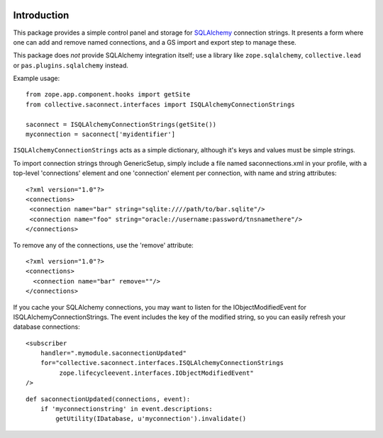 .. image:: https://travis-ci.org/collective/collective.saconnect.svg?branch=master
    :target: https://travis-ci.org/collective/collective.saconnect

.. image:: https://coveralls.io/repos/collective/collective.saconnect/badge.svg?branch=master&service=github
    :target: https://coveralls.io/github/collective/collective.saconnect?branch=master


.. This README is meant for consumption by humans and pypi. Pypi can render rst files so please do not use Sphinx features.
   If you want to learn more about writing documentation, please check out: http://docs.plone.org/about/documentation_styleguide_addons.html
   This text does not appear on pypi or github. It is a comment.

Introduction
============

This package provides a simple control panel and storage for `SQLAlchemy <http://www.sqlalchemy.org/>`_ connection strings.
It presents a form where one can add and remove named connections, and a GS import and export step to manage these.

This package does *not* provide SQLAlchemy integration itself;
use a library like ``zope.sqlalchemy``, ``collective.lead`` or ``pas.plugins.sqlalchemy`` instead.

Example usage:

::

    from zope.app.component.hooks import getSite
    from collective.saconnect.interfaces import ISQLAlchemyConnectionStrings

    saconnect = ISQLAlchemyConnectionStrings(getSite())
    myconnection = saconnect['myidentifier']

``ISQLAlchemyConnectionStrings`` acts as a simple dictionary, although it's keys and values must be simple strings.

To import connection strings through GenericSetup, simply include a file named saconnections.xml in your profile, with a top-level 'connections'  element and one 'connection' element per connection, with name and string attributes::

    <?xml version="1.0"?>
    <connections>
     <connection name="bar" string="sqlite:////path/to/bar.sqlite"/>
     <connection name="foo" string="oracle://username:password/tnsnamethere"/>
    </connections>

To remove any of the connections, use the 'remove' attribute::

    <?xml version="1.0"?>
    <connections>
      <connection name="bar" remove=""/>
    </connections>

If you cache your SQLAlchemy connections, you may want to listen for the IObjectModifiedEvent for ISQLAlchemyConnectionStrings.
The event includes the key of the modified string, so you can easily refresh your database connections::

    <subscriber
        handler=".mymodule.saconnectionUpdated"
        for="collective.saconnect.interfaces.ISQLAlchemyConnectionStrings
             zope.lifecycleevent.interfaces.IObjectModifiedEvent"
    />

::

    def saconnectionUpdated(connections, event):
        if 'myconnectionstring' in event.descriptions:
            getUtility(IDatabase, u'myconnection').invalidate()

